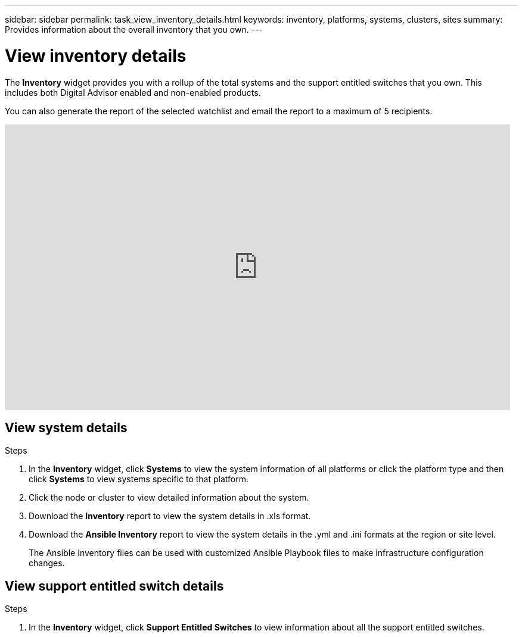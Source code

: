 ---
sidebar: sidebar
permalink: task_view_inventory_details.html
keywords: inventory, platforms, systems, clusters, sites
summary: Provides information about the overall inventory that you own.
---

= View inventory details
:toclevels: 1
:hardbreaks:
:nofooter:
:icons: font
:linkattrs:
:imagesdir: ./media/

[.lead]
The *Inventory* widget provides you with a rollup of the total systems and the support entitled switches that you own. This includes both Digital Advisor enabled and non-enabled products.

You can also generate the report of the selected watchlist and email the report to a maximum of 5 recipients.

video::ttbpbT5uTBI[youtube, width=848, height=480]

== View system details
.Steps
. In the *Inventory* widget, click *Systems* to view the system information of all platforms or click the platform type and then click *Systems* to view systems specific to that platform.
. Click the node or cluster to view detailed information about the system.
. Download the *Inventory* report to view the system details in .xls format.
. Download the *Ansible Inventory* report to view the system details in the .yml and .ini formats at the region or site level.
+
The Ansible Inventory files can be used with customized Ansible Playbook files to make infrastructure configuration changes.

== View support entitled switch details
.Steps
. In the *Inventory* widget, click *Support Entitled Switches* to view information about all the support entitled switches.